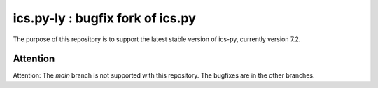 ics.py-ly : bugfix fork of ics.py
==========================================
The purpose of this repository is to support the latest stable version of ics-py, currently version 7.2. 


Attention
'''''''''
.. warning::
Attention: The *main* branch is not supported with this repository. The bugfixes are in the other branches.
